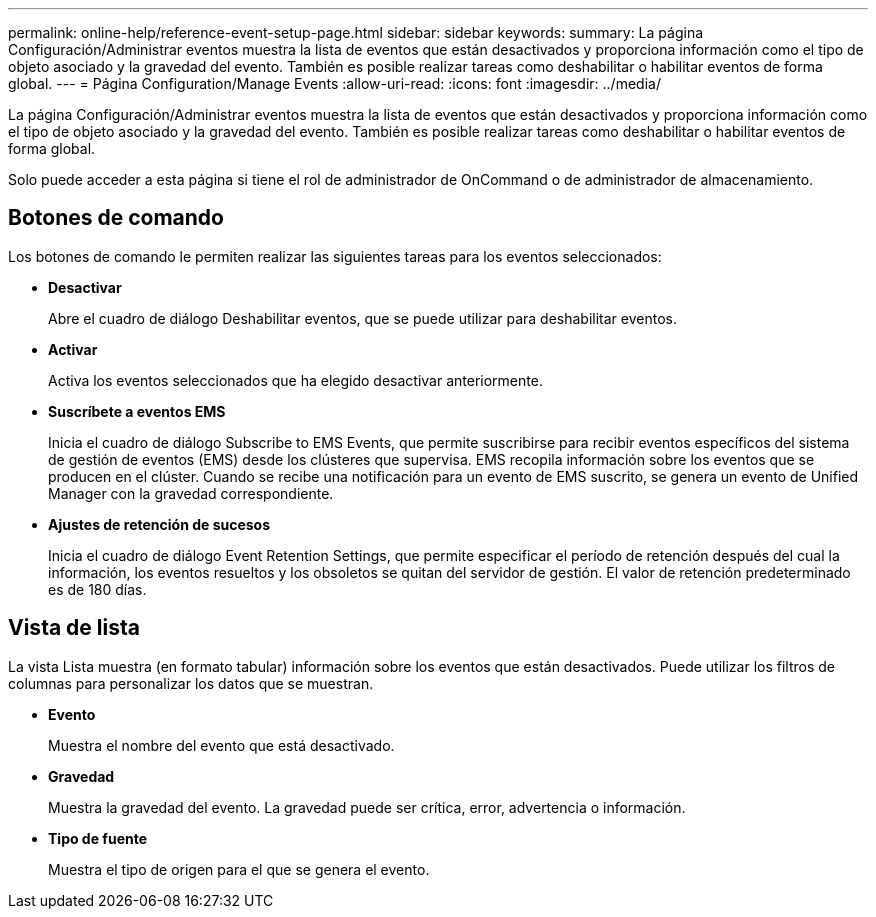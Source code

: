 ---
permalink: online-help/reference-event-setup-page.html 
sidebar: sidebar 
keywords:  
summary: La página Configuración/Administrar eventos muestra la lista de eventos que están desactivados y proporciona información como el tipo de objeto asociado y la gravedad del evento. También es posible realizar tareas como deshabilitar o habilitar eventos de forma global. 
---
= Página Configuration/Manage Events
:allow-uri-read: 
:icons: font
:imagesdir: ../media/


[role="lead"]
La página Configuración/Administrar eventos muestra la lista de eventos que están desactivados y proporciona información como el tipo de objeto asociado y la gravedad del evento. También es posible realizar tareas como deshabilitar o habilitar eventos de forma global.

Solo puede acceder a esta página si tiene el rol de administrador de OnCommand o de administrador de almacenamiento.



== Botones de comando

Los botones de comando le permiten realizar las siguientes tareas para los eventos seleccionados:

* *Desactivar*
+
Abre el cuadro de diálogo Deshabilitar eventos, que se puede utilizar para deshabilitar eventos.

* *Activar*
+
Activa los eventos seleccionados que ha elegido desactivar anteriormente.

* *Suscríbete a eventos EMS*
+
Inicia el cuadro de diálogo Subscribe to EMS Events, que permite suscribirse para recibir eventos específicos del sistema de gestión de eventos (EMS) desde los clústeres que supervisa. EMS recopila información sobre los eventos que se producen en el clúster. Cuando se recibe una notificación para un evento de EMS suscrito, se genera un evento de Unified Manager con la gravedad correspondiente.

* *Ajustes de retención de sucesos*
+
Inicia el cuadro de diálogo Event Retention Settings, que permite especificar el período de retención después del cual la información, los eventos resueltos y los obsoletos se quitan del servidor de gestión. El valor de retención predeterminado es de 180 días.





== Vista de lista

La vista Lista muestra (en formato tabular) información sobre los eventos que están desactivados. Puede utilizar los filtros de columnas para personalizar los datos que se muestran.

* *Evento*
+
Muestra el nombre del evento que está desactivado.

* *Gravedad*
+
Muestra la gravedad del evento. La gravedad puede ser crítica, error, advertencia o información.

* *Tipo de fuente*
+
Muestra el tipo de origen para el que se genera el evento.


